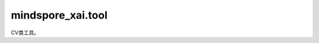 mindspore_xai.tool
=================================

CV类工具。

.. py:class:: mindspore_xai.tool.cv.OoDNet(underlying, num_classes)

    分布外检测网络。

    OoDNet 需要一个下游分类器并输出样本的分布外分数。

    .. note::
       为了给出正确的分布外分数，需要使用分类器的训练数据集对 OoDNet 进行训练。

    **参数：**

    - **underlying** (Cell) - 下游分类器，它必须具有 `num_features` (int) 和 `output_features` (bool) 的属性，具体请参见示例代码。
    - **num_classes** (int) - 分类器的类数。

    **返回：**

    Tensor，如果 `set_train(True)` 被调用，返回classification logits。而如果 `set_train(False)` 被调用，返回分布外分数。 Shape 则为 :math:`(batch\_size,num\_classes)` 。

    **异常：**

    - **TypeError** - 在出现任何参数或输入类型问题时抛出。
    - **ValueError** - 在任何输入的值出现问题时抛出。
    - **AttributeError** - 在缺少任何必需的属性时抛出。

    .. py:method:: construct(x)

        向前推断 classification logits 或分布外分数.

        **参数：**

        **x** (Tensor) - 下游分类器的输入。

        **返回：**

        Tensor，如果 `set_train(True)` 被调用，返回有温度 softmax 的 logits。而如果 `set_train(False)` 被调用，返回分布外分数。 Shape 则为 :math:`(batch\_size,num\_classes)` 。

    .. py:method:: get_train_parameters(train_underlying=False)

        训练参数。

        **参数：**

        **train_underlying** (bool) - 设置为 `True` 以包括下游分类器参数。

        **返回：**

        list[Parameter]，参数。

    .. py:method:: num_classes
        :property:

        类的数量。

        **返回：**

        int，类的数量。

    .. py:method:: prepare_train(learning_rate=0.1, momentum=0.9, weight_decay=0.0001, lr_base_factor=0.1, lr_epoch_denom=30, train_underlying=False)

        准备训练。

        **参数：**

        - **learning_rate** (float) - 优化器的学习率。
        - **momentum** (float) - 优化器的 Momentum。
        - **weight_decay** (float) - 优化器的权重衰减。
        - **lr_base_factor** (float) - 学习率调度器的基本比例因子。
        - **lr_epoch_denom** (int) - 学习率调度器的 epoch 分母。
        - **train_underlying** (bool) - 如果训练下游分类器，则为 `True` 。

        **返回：**

        - Optimizer，优化器。
        - LearningRateScheduler，学习率调度器。

    .. py:method:: set_train(mode=True)

        训练模式。

        **参数：**

        - **mode** (bool) - 训练模式。

    .. py:method:: train(dataset, loss_fn, callbacks=None, epoch=90, optimizer=None, scheduler=None, **kwargs)

        训练分布外网络。

        **参数：**

        - **dataset** (Dataset) - 训练数据集，预期（数据, one-hot 标签）项目。
        - **loss_fn** (Cell) - loss 函数，如果分类器的激活函数是 `nn.Softmax`，使用 `nn.SoftmaxCrossEntropyWithLogits`，而如果激活函数是 `nn.Sigmod`，则使用 `nn.BCEWithLogitsLoss`。
        - **callbacks** (Callback, 可选) - 训练回调。
        - **epoch** (int, 可选) - 训练时期 epoch 的数量。默认值：90。
        - **optimizer** (Optimizer, 可选) - 优化器。如果设置为 `None` ，则将使用 `prepare_train()`。
        - **scheduler** (LearningRateScheduler, 可选) - 学习率调度器。如果设置为 `None` ，则将使用 `prepare_train()`。
        - ****kwargs** (any, 可选) - `prepare_train()` 的关键字参数。

    .. py:method:: underlying
        :property:

        下游分类器。

        **返回：**

        `nn.Cell`，下游分类器。